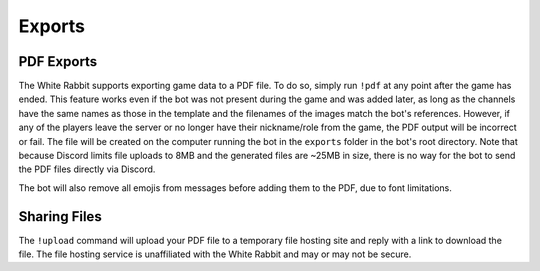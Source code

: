 *******
Exports
*******

PDF Exports
===========

The White Rabbit supports exporting game data to a PDF file.
To do so, simply run ``!pdf`` at any point after the game has ended.
This feature works even if the bot was not present during the game and
was added later, as long as the channels have the same names as those in
the template and the filenames of the images match the bot's references.
However, if any of the players leave the server or no longer have their
nickname/role from the game, the PDF output will be incorrect or fail. The
file will be created on the computer running the bot in the ``exports``
folder in the bot's root directory. Note that because Discord limits file
uploads to 8MB and the generated files are ~25MB in size, there is no way
for the bot to send the PDF files directly via Discord.

The bot will also remove all emojis from messages before adding them to the
PDF, due to font limitations.


Sharing Files
=============

The ``!upload`` command will upload your PDF file to a temporary file hosting
site and reply with a link to download the file. The file hosting service is
unaffiliated with the White Rabbit and may or may not be secure.
